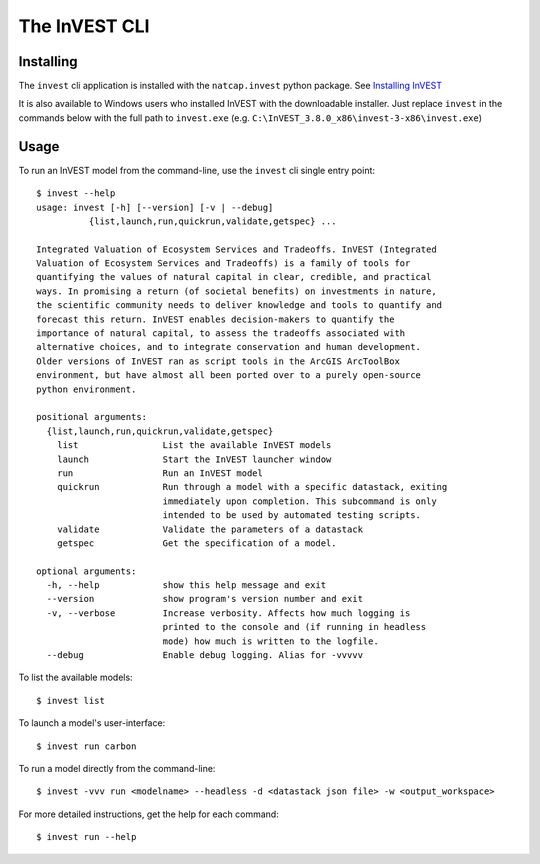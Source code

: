 ==============
The InVEST CLI
==============

Installing
==========

The ``invest`` cli application is installed with the ``natcap.invest`` python
package.  See `Installing InVEST <installing.html>`_

It is also available to Windows users who installed InVEST with the downloadable
installer. Just replace ``invest`` in the commands below with the full path to 
``invest.exe`` (e.g. ``C:\InVEST_3.8.0_x86\invest-3-x86\invest.exe``)

Usage
=====

To run an InVEST model from the command-line, use the ``invest`` cli single
entry point::

    $ invest --help
    usage: invest [-h] [--version] [-v | --debug]
              {list,launch,run,quickrun,validate,getspec} ...

    Integrated Valuation of Ecosystem Services and Tradeoffs. InVEST (Integrated
    Valuation of Ecosystem Services and Tradeoffs) is a family of tools for
    quantifying the values of natural capital in clear, credible, and practical
    ways. In promising a return (of societal benefits) on investments in nature,
    the scientific community needs to deliver knowledge and tools to quantify and
    forecast this return. InVEST enables decision-makers to quantify the
    importance of natural capital, to assess the tradeoffs associated with
    alternative choices, and to integrate conservation and human development.
    Older versions of InVEST ran as script tools in the ArcGIS ArcToolBox
    environment, but have almost all been ported over to a purely open-source
    python environment.

    positional arguments:
      {list,launch,run,quickrun,validate,getspec}
        list                List the available InVEST models
        launch              Start the InVEST launcher window
        run                 Run an InVEST model
        quickrun            Run through a model with a specific datastack, exiting
                            immediately upon completion. This subcommand is only
                            intended to be used by automated testing scripts.
        validate            Validate the parameters of a datastack
        getspec             Get the specification of a model.

    optional arguments:
      -h, --help            show this help message and exit
      --version             show program's version number and exit
      -v, --verbose         Increase verbosity. Affects how much logging is
                            printed to the console and (if running in headless
                            mode) how much is written to the logfile.
      --debug               Enable debug logging. Alias for -vvvvv

To list the available models::

    $ invest list

To launch a model's user-interface::

    $ invest run carbon

To run a model directly from the command-line::

    $ invest -vvv run <modelname> --headless -d <datastack json file> -w <output_workspace>

For more detailed instructions, get the help for each command::

    $ invest run --help

